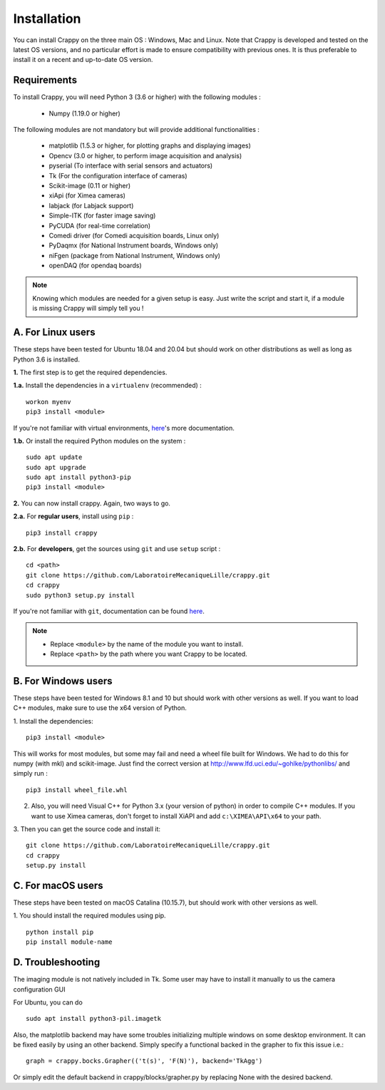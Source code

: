 ============
Installation
============

You can install Crappy on the three main OS : Windows, Mac and Linux. Note that
Crappy is developed and tested on the latest OS versions, and no particular
effort is made to ensure compatibility with previous ones. It is thus preferable
to install it on a recent and up-to-date OS version.

Requirements
------------

To install Crappy, you will need Python 3 (3.6 or higher) with the following
modules :

  - Numpy (1.19.0 or higher)

The following modules are not mandatory but will provide additional
functionalities :

  - matplotlib (1.5.3 or higher, for plotting graphs and displaying images)
  - Opencv (3.0 or higher, to perform image acquisition and analysis)
  - pyserial (To interface with serial sensors and actuators)
  - Tk (For the configuration interface of cameras)
  - Scikit-image (0.11 or higher)
  - xiApi (for Ximea cameras)
  - labjack (for Labjack support)
  - Simple-ITK (for faster image saving)
  - PyCUDA (for real-time correlation)
  - Comedi driver (for Comedi acquisition boards, Linux only)
  - PyDaqmx (for National Instrument boards, Windows only)
  - niFgen (package from National Instrument, Windows only)
  - openDAQ (for opendaq boards)

.. note::
  Knowing which modules are needed for a given setup is easy. Just write the
  script and start it, if a module is missing Crappy will simply tell you !

A. For Linux users
------------------
These steps have been tested for Ubuntu 18.04 and 20.04 but should work on other
distributions as well as long as Python 3.6 is installed.

**1.** The first step is to get the required dependencies.

**1.a.** Install the dependencies in a ``virtualenv`` (recommended) :
::

  workon myenv
  pip3 install <module>

If you're not familiar with virtual environments,
`here <https://virtualenv.pypa.io/en/latest/>`_'s more documentation.

**1.b.** Or install the required Python modules on the system :
::

  sudo apt update
  sudo apt upgrade
  sudo apt install python3-pip
  pip3 install <module>


**2.** You can now install crappy. Again, two ways to go.

**2.a.** For **regular users**, install using ``pip`` :
::

  pip3 install crappy


**2.b.** For **developers**, get the sources using ``git`` and use ``setup``
script :
::

  cd <path>
  git clone https://github.com/LaboratoireMecaniqueLille/crappy.git
  cd crappy
  sudo python3 setup.py install

If you're not familiar with ``git``, documentation can be found
`here <https://git-scm.com/doc>`_.

.. note::
  - Replace ``<module>`` by the name of the module you want to install.
  - Replace ``<path>`` by the path where you want Crappy to be located.

B. For Windows users
--------------------
These steps have been tested for Windows 8.1 and 10 but should work with other
versions as well. If you want to load C++ modules, make sure to use the x64
version of Python.

1. Install the dependencies:
::

  pip3 install <module>

This will works for most modules, but some may fail and need a wheel file
built for Windows. We had to do this for numpy (with mkl) and scikit-image.
Just find the correct version at http://www.lfd.uci.edu/~gohlke/pythonlibs/
and simply run :
::

  pip3 install wheel_file.whl

2. Also, you will need Visual C++ for Python 3.x (your version of python) in
   order to compile C++ modules.  If you want to use Ximea cameras, don't
   forget to install XiAPI and add ``c:\XIMEA\API\x64`` to your path.

3. Then you can get the source code and install it:
::

  git clone https://github.com/LaboratoireMecaniqueLille/crappy.git
  cd crappy
  setup.py install

C. For macOS users
------------------
These steps have been tested on macOS Catalina (10.15.7), but should work with
other versions as well.

1. You should install the required modules using pip.
::

  python install pip
  pip install module-name

D. Troubleshooting
------------------

The imaging module is not natively included in Tk. Some user may have to
install it manually to us the camera configuration GUI

For Ubuntu, you can do
::

  sudo apt install python3-pil.imagetk

Also, the matplotlib backend may have some troubles initializing multiple
windows on some desktop environment. It can be fixed easily by using an other
backend. Simply specify a functional backed in the grapher to fix this issue
i.e.:
::

  graph = crappy.bocks.Grapher(('t(s)', 'F(N)'), backend='TkAgg')

Or simply edit the default backend in crappy/blocks/grapher.py by replacing
None with the desired backend.
